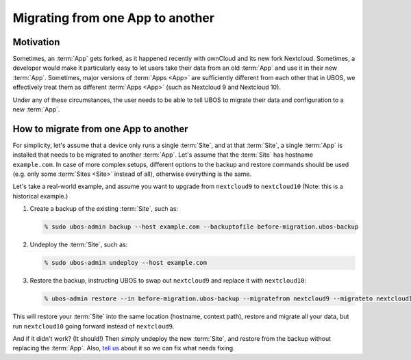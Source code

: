 Migrating from one App to another
=================================

Motivation
----------

Sometimes, an :term:`App` gets forked, as it happened recently with ownCloud and its new
fork Nextcloud. Sometimes, a developer would make it particularly easy to let users
take their data from an old :term:`App` and use it in their new :term:`App`. Sometimes, major versions
of :term:`Apps <App>` are sufficiently different from each other that in UBOS, we effectively treat
them as different :term:`Apps <App>` (such as Nextcloud 9 and Nextcloud 10).

Under any of these circumstances, the user needs to be able to tell UBOS to migrate
their data and configuration to a new :term:`App`.

How to migrate from one App to another
--------------------------------------

For simplicity, let's assume that a device only runs a single :term:`Site`, and at that :term:`Site`,
a single :term:`App` is installed that needs to be migrated to another :term:`App`. Let's assume that
the :term:`Site` has hostname ``example.com``. In case of more complex setups, different options
to the backup and restore commands should be used (e.g. only some :term:`Sites <Site>` instead of all),
otherwise everything is the same.

Let's take a real-world example, and assume you want to upgrade from ``nextcloud9`` to
``nextcloud10`` (Note: this is a historical example.)

#. Create a backup of the existing :term:`Site`, such as:

   .. code-block:: none

      % sudo ubos-admin backup --host example.com --backuptofile before-migration.ubos-backup

#. Undeploy the :term:`Site`, such as:

   .. code-block:: none

      % sudo ubos-admin undeploy --host example.com

#. Restore the backup, instructing UBOS to swap out ``nextcloud9`` and replace it with
   ``nextcloud10``:

   .. code-block:: none

      % ubos-admin restore --in before-migration.ubos-backup --migratefrom nextcloud9 --migrateto nextcloud10

This will restore your :term:`Site` into the same location (hostname, context path), restore and
migrate all your data, but run ``nextcloud10`` going forward instead of ``nextcloud9``.

And if it didn't work? (It should!) Then simply undeploy the new :term:`Site`, and restore from
the backup without replacing the :term:`App`. Also, `tell us </community/>`_ about it
so we can fix what needs fixing.

